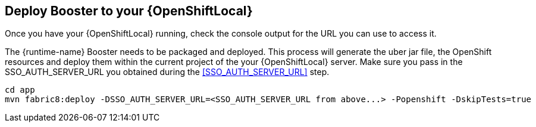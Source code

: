 == Deploy Booster to your {OpenShiftLocal}
Once you have your {OpenShiftLocal} running, check the console output for the URL you can use to access it.

The {runtime-name} Booster needs to be packaged and deployed. This process will generate the uber jar file, the OpenShift resources and deploy them within the current project of the your {OpenShiftLocal} server. Make sure you pass in the SSO_AUTH_SERVER_URL you obtained during the <<SSO_AUTH_SERVER_URL>> step.

[source,bash,options="nowrap",subs="attributes+"]
----
cd app
mvn fabric8:deploy -DSSO_AUTH_SERVER_URL=<SSO_AUTH_SERVER_URL from above...> -Popenshift -DskipTests=true
----
